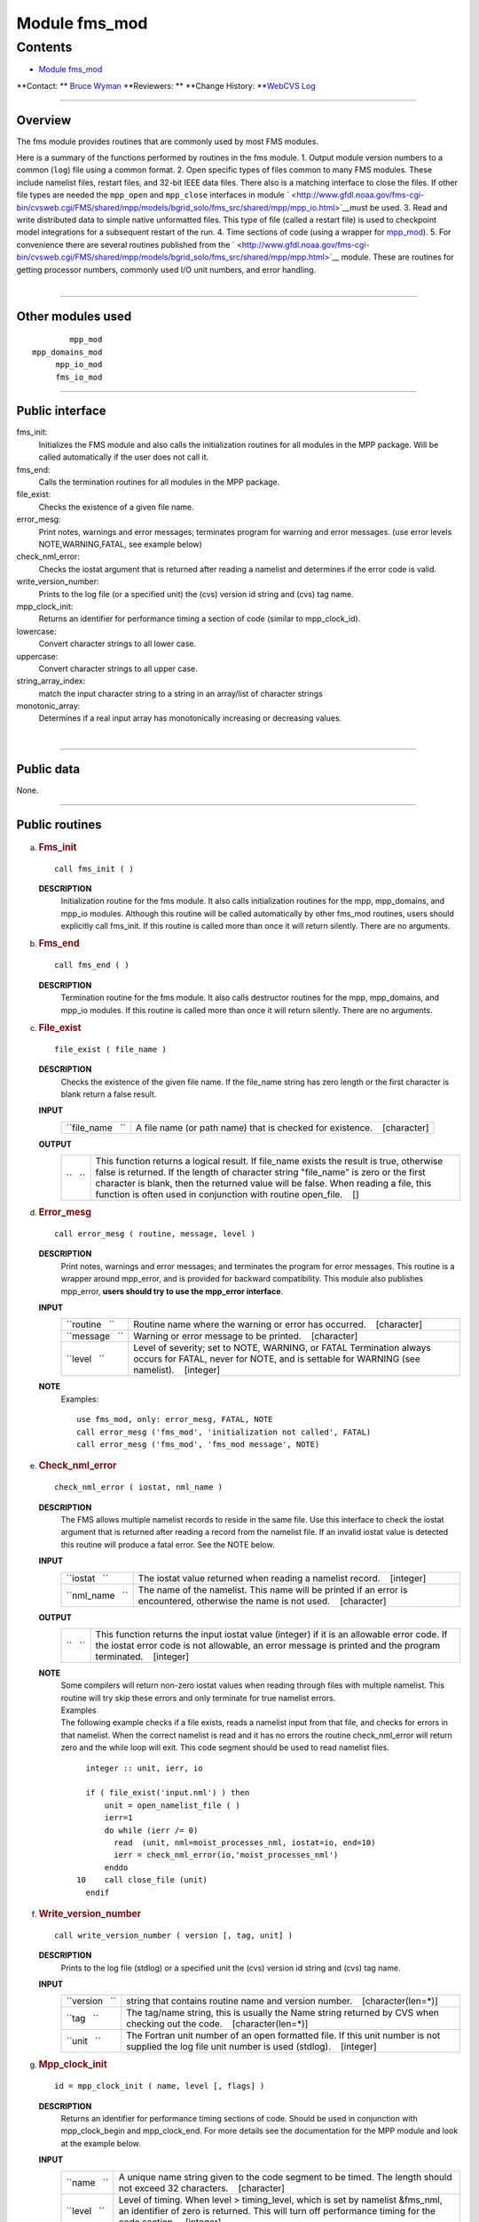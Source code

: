 .. _module_fms_mod:

Module fms_mod
--------------

Contents
~~~~~~~~

-  `Module fms_mod <#module_fms_mod>`__

.. container::

   **Contact: ** `Bruce Wyman <mailto:bw@gfdl.noaa.gov>`__
   **Reviewers: **
   **Change History: **\ `WebCVS Log <http://www.gfdl.noaa.gov/fms-cgi-bin/cvsweb.cgi/FMS/shared/fms>`__

--------------

Overview
^^^^^^^^

The fms module provides routines that are commonly used by most FMS modules.

.. container::

   Here is a summary of the functions performed by routines in the fms module.
   1. Output module version numbers to a common (``log``) file using a common format.
   2. Open specific types of files common to many FMS modules. These include namelist files, restart files, and 32-bit
   IEEE data files. There also is a matching interface to close the files. If other file types are needed the
   ``mpp_open`` and ``mpp_close`` interfaces in module
   ` <http://www.gfdl.noaa.gov/fms-cgi-bin/cvsweb.cgi/FMS/shared/mpp/models/bgrid_solo/fms_src/shared/mpp/mpp_io.html>`__\ must
   be used.
   3. Read and write distributed data to simple native unformatted files. This type of file (called a restart file) is
   used to checkpoint model integrations for a subsequent restart of the run.
   4. Time sections of code (using a wrapper for
   `mpp_mod <http://www.gfdl.noaa.gov/fms-cgi-bin/cvsweb.cgi/FMS/shared/mpp/models/bgrid_solo/fms_src/shared/mpp/mpp.html>`__).
   5. For convenience there are several routines published from the
   ` <http://www.gfdl.noaa.gov/fms-cgi-bin/cvsweb.cgi/FMS/shared/mpp/models/bgrid_solo/fms_src/shared/mpp/mpp.html>`__
   module. These are routines for getting processor numbers, commonly used I/O unit numbers, and error handling.

| 

--------------

Other modules used
^^^^^^^^^^^^^^^^^^

.. container::

   ::

              mpp_mod
      mpp_domains_mod
           mpp_io_mod
           fms_io_mod

--------------

Public interface
^^^^^^^^^^^^^^^^

.. container::

   fms_init:
      Initializes the FMS module and also calls the initialization routines for all modules in the MPP package. Will be
      called automatically if the user does not call it.
   fms_end:
      Calls the termination routines for all modules in the MPP package.
   file_exist:
      Checks the existence of a given file name.
   error_mesg:
      Print notes, warnings and error messages; terminates program for warning and error messages. (use error levels
      NOTE,WARNING,FATAL, see example below)
   check_nml_error:
      Checks the iostat argument that is returned after reading a namelist and determines if the error code is valid.
   write_version_number:
      Prints to the log file (or a specified unit) the (cvs) version id string and (cvs) tag name.
   mpp_clock_init:
      Returns an identifier for performance timing a section of code (similar to mpp_clock_id).
   lowercase:
      Convert character strings to all lower case.
   uppercase:
      Convert character strings to all upper case.
   string_array_index:
      match the input character string to a string in an array/list of character strings
   monotonic_array:
      Determines if a real input array has monotonically increasing or decreasing values.

| 

--------------

Public data
^^^^^^^^^^^

.. container::

   None.

--------------

Public routines
^^^^^^^^^^^^^^^

a. .. rubric:: Fms_init
      :name: fms_init

   ::

      call fms_init ( )

   **DESCRIPTION**
      Initialization routine for the fms module. It also calls initialization routines for the mpp, mpp_domains, and
      mpp_io modules. Although this routine will be called automatically by other fms_mod routines, users should
      explicitly call fms_init. If this routine is called more than once it will return silently. There are no
      arguments.

b. .. rubric:: Fms_end
      :name: fms_end

   ::

      call fms_end ( )

   **DESCRIPTION**
      Termination routine for the fms module. It also calls destructor routines for the mpp, mpp_domains, and mpp_io
      modules. If this routine is called more than once it will return silently. There are no arguments.

c. .. rubric:: File_exist
      :name: file_exist

   ::

       
      file_exist ( file_name )

   **DESCRIPTION**
      Checks the existence of the given file name. If the file_name string has zero length or the first character is
      blank return a false result.
   **INPUT**
      +-----------------------------------------------------------+-----------------------------------------------------------+
      | ``file_name   ``                                          | A file name (or path name) that is checked for existence. |
      |                                                           |    [character]                                            |
      +-----------------------------------------------------------+-----------------------------------------------------------+

   **OUTPUT**
      +-----------------------------------------------------------+-----------------------------------------------------------+
      | ``   ``                                                   | This function returns a logical result. If file_name      |
      |                                                           | exists the result is true, otherwise false is returned.   |
      |                                                           | If the length of character string "file_name" is zero or  |
      |                                                           | the first character is blank, then the returned value     |
      |                                                           | will be false. When reading a file, this function is      |
      |                                                           | often used in conjunction with routine open_file.         |
      |                                                           |    []                                                     |
      +-----------------------------------------------------------+-----------------------------------------------------------+

d. .. rubric:: Error_mesg
      :name: error_mesg

   ::

      call error_mesg ( routine, message, level )

   **DESCRIPTION**
      Print notes, warnings and error messages; and terminates the program for error messages. This routine is a wrapper
      around mpp_error, and is provided for backward compatibility. This module also publishes mpp_error, **users should
      try to use the mpp_error interface**.
   **INPUT**
      +-----------------------------------------------------------+-----------------------------------------------------------+
      | ``routine   ``                                            | Routine name where the warning or error has occurred.     |
      |                                                           |    [character]                                            |
      +-----------------------------------------------------------+-----------------------------------------------------------+
      | ``message   ``                                            | Warning or error message to be printed.                   |
      |                                                           |    [character]                                            |
      +-----------------------------------------------------------+-----------------------------------------------------------+
      | ``level   ``                                              | Level of severity; set to NOTE, WARNING, or FATAL         |
      |                                                           | Termination always occurs for FATAL, never for NOTE, and  |
      |                                                           | is settable for WARNING (see namelist).                   |
      |                                                           |    [integer]                                              |
      +-----------------------------------------------------------+-----------------------------------------------------------+

   **NOTE**
      Examples:

      ::

                 use fms_mod, only: error_mesg, FATAL, NOTE
                 call error_mesg ('fms_mod', 'initialization not called', FATAL)
                 call error_mesg ('fms_mod', 'fms_mod message', NOTE)

e. .. rubric:: Check_nml_error
      :name: check_nml_error

   ::

       
      check_nml_error ( iostat, nml_name )

   **DESCRIPTION**
      The FMS allows multiple namelist records to reside in the same file. Use this interface to check the iostat
      argument that is returned after reading a record from the namelist file. If an invalid iostat value is detected
      this routine will produce a fatal error. See the NOTE below.
   **INPUT**
      +-----------------------------------------------------------+-----------------------------------------------------------+
      | ``iostat   ``                                             | The iostat value returned when reading a namelist record. |
      |                                                           |    [integer]                                              |
      +-----------------------------------------------------------+-----------------------------------------------------------+
      | ``nml_name   ``                                           | The name of the namelist. This name will be printed if an |
      |                                                           | error is encountered, otherwise the name is not used.     |
      |                                                           |    [character]                                            |
      +-----------------------------------------------------------+-----------------------------------------------------------+

   **OUTPUT**
      +-----------------------------------------------------------+-----------------------------------------------------------+
      | ``   ``                                                   | This function returns the input iostat value (integer) if |
      |                                                           | it is an allowable error code. If the iostat error code   |
      |                                                           | is not allowable, an error message is printed and the     |
      |                                                           | program terminated.                                       |
      |                                                           |    [integer]                                              |
      +-----------------------------------------------------------+-----------------------------------------------------------+

   **NOTE**
      | Some compilers will return non-zero iostat values when reading through files with multiple namelist. This
        routine will try skip these errors and only terminate for true namelist errors.
      | Examples
      | The following example checks if a file exists, reads a namelist input from that file, and checks for errors in
        that namelist. When the correct namelist is read and it has no errors the routine check_nml_error will return
        zero and the while loop will exit. This code segment should be used to read namelist files.

      ::

                   integer :: unit, ierr, io

                   if ( file_exist('input.nml') ) then
                       unit = open_namelist_file ( )
                       ierr=1
                       do while (ierr /= 0)
                         read  (unit, nml=moist_processes_nml, iostat=io, end=10)
                         ierr = check_nml_error(io,'moist_processes_nml')
                       enddo
                 10    call close_file (unit)
                   endif

f. .. rubric:: Write_version_number
      :name: write_version_number

   ::

      call write_version_number ( version [, tag, unit] )

   **DESCRIPTION**
      Prints to the log file (stdlog) or a specified unit the (cvs) version id string and (cvs) tag name.
   **INPUT**
      +-----------------------------------------------------------+-----------------------------------------------------------+
      | ``version   ``                                            | string that contains routine name and version number.     |
      |                                                           |    [character(len=*)]                                     |
      +-----------------------------------------------------------+-----------------------------------------------------------+
      | ``tag   ``                                                | The tag/name string, this is usually the Name string      |
      |                                                           | returned by CVS when checking out the code.               |
      |                                                           |    [character(len=*)]                                     |
      +-----------------------------------------------------------+-----------------------------------------------------------+
      | ``unit   ``                                               | The Fortran unit number of an open formatted file. If     |
      |                                                           | this unit number is not supplied the log file unit number |
      |                                                           | is used (stdlog).                                         |
      |                                                           |    [integer]                                              |
      +-----------------------------------------------------------+-----------------------------------------------------------+

g. .. rubric:: Mpp_clock_init
      :name: mpp_clock_init

   ::

      id = mpp_clock_init ( name, level [, flags] )

   **DESCRIPTION**
      Returns an identifier for performance timing sections of code. Should be used in conjunction with mpp_clock_begin
      and mpp_clock_end. For more details see the documentation for the MPP module and look at the example below.
   **INPUT**
      +-----------------------------------------------------------+-----------------------------------------------------------+
      | ``name   ``                                               | A unique name string given to the code segment to be      |
      |                                                           | timed. The length should not exceed 32 characters.        |
      |                                                           |    [character]                                            |
      +-----------------------------------------------------------+-----------------------------------------------------------+
      | ``level   ``                                              | Level of timing. When level > timing_level, which is set  |
      |                                                           | by namelist &fms_nml, an identifier of zero is returned.  |
      |                                                           | This will turn off performance timing for the code        |
      |                                                           | section.                                                  |
      |                                                           |    [integer]                                              |
      +-----------------------------------------------------------+-----------------------------------------------------------+
      | ``flags   ``                                              | Use the flags published via the mpp_mod to control        |
      |                                                           | whether synchronization or extra detail is desired.       |
      |                                                           | (flags = MPP_CLOCK_SYNC, MPP_CLOCK_DETAILED)              |
      |                                                           |    [integer]                                              |
      +-----------------------------------------------------------+-----------------------------------------------------------+

   **OUTPUT**
      +-----------------------------------------------------------+-----------------------------------------------------------+
      | ``id   ``                                                 | The identification index returned by mpp_clocks_id. A     |
      |                                                           | zero value is returned (turning clocks off) when input    |
      |                                                           | argument level > namelist variable timing_level.          |
      |                                                           |    [integer]                                              |
      +-----------------------------------------------------------+-----------------------------------------------------------+

   **NOTE**
      | 1.The MPP_CLOCK_SYNC flag should be used whenever possible. This flag causes mpp_sync to be called at the begin
        of a code segment, resulting in more accurate performance timings. **Do not use the MPP_CLOCK_SYNC flag for code
        sections that may not be called on all processors.**
      | 2.There is some amount of coordination required throughout an entire program for consistency of the "timing
        levels". As a guideline the following levels may be used, with higher levels added as desired to specific
        component models.

      ::

                         level 
                               example code section
                          1 
                               main program
                          2 
                               components models
                          3 
                               atmosphere dynamics or physics

      | Examples:
      | The mpp_clock_init interface should be used in conjunction with the mpp_mod interfaces mpp_clock_begin and
        mpp_clock_end. For example:

      ::

                   use fms_mod, only: mpp_clock_init, mpp_clock_begin, &
                                      mpp_clock_end. MPP_CLOCK_SYNC
                   integer :: id_mycode
                   integer :: timing_level = 5

                   id_mycode = mpp_clock_init ('mycode loop', timing_level, &
                                               flags=MPP_CLOCK_SYNC)
                   call mpp_clock_begin (id_mycode)
                                 :
                                 :
                    ~~ this code will be timed ~~ 
                                 :
                                 :
                   call mpp_clock_end (id_mycode)

h. .. rubric:: Lowercase
      :name: lowercase

   ::

      string = lowercase ( cs )

   **DESCRIPTION**
      Converts a character string to all lower case letters. The characters "A-Z" are converted to "a-z", all other
      characters are left unchanged.
   **INPUT**
      +-----------------------------------------------------------+-----------------------------------------------------------+
      | ``cs   ``                                                 | Character string that may contain upper case letters.     |
      |                                                           |    [character(len=*), scalar]                             |
      +-----------------------------------------------------------+-----------------------------------------------------------+

   **OUTPUT**
      +-----------------------------------------------------------+-----------------------------------------------------------+
      | ``string   ``                                             | Character string that contains all lower case letters.    |
      |                                                           | The length of this string must be the same as the input   |
      |                                                           | string.                                                   |
      |                                                           |    [character(len=len(cs)), scalar]                       |
      +-----------------------------------------------------------+-----------------------------------------------------------+

i. .. rubric:: Uppercase
      :name: uppercase

   ::

      string = uppercase ( cs )

   **DESCRIPTION**
      Converts a character string to all upper case letters. The characters "a-z" are converted to "A-Z", all other
      characters are left unchanged.
   **INPUT**
      +-----------------------------------------------------------+-----------------------------------------------------------+
      | ``cs   ``                                                 | Character string that may contain lower case letters.     |
      |                                                           |    [character(len=*), scalar]                             |
      +-----------------------------------------------------------+-----------------------------------------------------------+

   **OUTPUT**
      +-----------------------------------------------------------+-----------------------------------------------------------+
      | ``string   ``                                             | Character string that contains all upper case letters.    |
      |                                                           | The length of this string must be the same as the input   |
      |                                                           | string.                                                   |
      |                                                           |    [character(len=len(cs)), scalar]                       |
      +-----------------------------------------------------------+-----------------------------------------------------------+

j. .. rubric:: String_array_index
      :name: string_array_index

   ::

       
      string_array_index ( string, string_array [, index] )

   **DESCRIPTION**
      Tries to find a match for a character string in a list of character strings. The match is case sensitive and
      disregards blank characters to the right of the string.
   **INPUT**
      +-----------------------------------------------------------+-----------------------------------------------------------+
      | ``string   ``                                             | Character string of arbitrary length.                     |
      |                                                           |    [character(len=*), scalar]                             |
      +-----------------------------------------------------------+-----------------------------------------------------------+
      | ``string_array   ``                                       | Array/list of character strings.                          |
      |                                                           |    [character(len=*), dimension(:)]                       |
      +-----------------------------------------------------------+-----------------------------------------------------------+

   **OUTPUT**
      +-----------------------------------------------------------+-----------------------------------------------------------+
      | ``index   ``                                              | The index of string_array where the first match was       |
      |                                                           | found. If no match was found then index = 0.              |
      |                                                           |    []                                                     |
      +-----------------------------------------------------------+-----------------------------------------------------------+
      | ``found   ``                                              | If an exact match was found then TRUE is returned,        |
      |                                                           | otherwise FALSE is returned.                              |
      |                                                           |    [logical]                                              |
      +-----------------------------------------------------------+-----------------------------------------------------------+

   **NOTE**
      Examples

      ::

                string = "def"
                string_array = (/ "abcd", "def ", "fghi" /)
                string_array_index ( string, string_array, index )
                Returns: TRUE, index = 2

k. .. rubric:: Monotonic_array
      :name: monotonic_array

   ::

       
      monotonic_array ( array [, direction] )

   **DESCRIPTION**
      Determines if the real input array has monotonically increasing or decreasing values.
   **INPUT**
      +-----------------------------------------------------------+-----------------------------------------------------------+
      | ``array   ``                                              | An array of real values. If the size(array) < 2 this      |
      |                                                           | function assumes the array is not monotonic, no fatal     |
      |                                                           | error will occur.                                         |
      |                                                           |    [real, dimension(:)]                                   |
      +-----------------------------------------------------------+-----------------------------------------------------------+

   **OUTPUT**
      +-----------------------------------------------------------+-----------------------------------------------------------+
      | ``direction   ``                                          | If the input array is: >> monotonic (small to large) then |
      |                                                           | direction = +1. >> monotonic (large to small) then        |
      |                                                           | direction = -1. >> not monotonic then direction = 0.      |
      |                                                           |    [integer]                                              |
      +-----------------------------------------------------------+-----------------------------------------------------------+
      | ``   ``                                                   | If the input array of real values either increases or     |
      |                                                           | decreases monotonically then TRUE is returned, otherwise  |
      |                                                           | FALSE is returned.                                        |
      |                                                           |    [logical]                                              |
      +-----------------------------------------------------------+-----------------------------------------------------------+

--------------

Namelist
^^^^^^^^

.. container::

   **&fms_nml**

   .. container::

      ``timing_level``
      The level of performance timing. If calls to the performance timing routines have been inserted into the code then
      code sections with a level <= timing_level will be timed. The resulting output will be printed to STDOUT. See the
      MPP module or mpp_clock_init for more details.
      [integer, default: 0]
      ``read_all_pe``
      Read global data on all processors extracting local part needed (TRUE) or read global data on PE0 and broadcast to
      all PEs (FALSE).
      [logical, default: true]
      ``warning_level``
      Sets the termination condition for the WARNING flag to interfaces error_mesg/mpp_error. set warning_level =
      'fatal' (program crashes for warning messages) or 'warning' (prints warning message and continues).
      [character, default: 'warning']
      ``iospec_ieee32``
      iospec flag used with the open_ieee32_file interface.
      [character, default: '-F f77,cachea:48:1']
      ``stack_size``
      The size in words of the MPP user stack. If stack_size > 0, the following MPP routine is called: call
      mpp_set_stack_size (stack_size). If stack_size = 0 (default) then the default size set by mpp_mod is used.
      [integer, default: 0]
      ``domains_stack_size``
      The size in words of the MPP_DOMAINS user stack. If domains_stack_size > 0, the following MPP_DOMAINS routine is
      called: call mpp_domains_set_stack_size (domains_stack_size). If domains_stack_size = 0 (default) then the default
      size set by mpp_domains_mod is used.
      [integer, default: 0]

| 

--------------

Data sets
^^^^^^^^^

.. container::

   None.

--------------

Error messages
^^^^^^^^^^^^^^

.. container::

   **FATAL in fms_init**
      invalid entry for namelist variable warning_level
      The namelist variable warning_level must be either 'fatal' or 'warning' (case-insensitive).
   **FATAL in file_exist**
      set_domain not called
      Before calling write_data you must first call set_domain with domain2d data type associated with the distributed
      data you are writing.
   **FATAL in check_nml_error**
      while reading namelist ...., iostat = ####
      There was an error message reading the namelist specified. Carefully examine all namelist variables for
      misspellings of type mismatches (e.g., integer vs. real).

--------------

References
^^^^^^^^^^

.. container::

   None.

| 

--------------

Compiler specifics
^^^^^^^^^^^^^^^^^^

.. container::

   None.

| 

--------------

Precompiler options
^^^^^^^^^^^^^^^^^^^

.. container::

   None.

| 

--------------

Loader options
^^^^^^^^^^^^^^

.. container::

   None.

--------------

Test PROGRAM
^^^^^^^^^^^^

.. container::

   None.

| 

--------------

Known bugs
^^^^^^^^^^

.. container::

   | Namelist error checking may not work correctly with some compilers.
   | Users should beware when mixing Fortran reads and read_data calls. If a Fortran read follows read_data and namelist
     variable read_all_pe = FALSE (not the default), then the code will fail. It is safest if Fortran reads precede
     calls to read_data.

| 

--------------

Notes
^^^^^

.. container::

   1) If the **MPP** or **MPP_DOMAINS** stack size is exceeded the program will terminate after printing the required
   size.
   2) When running on a very small number of processors or for high resolution models the default domains_stack_size
   will probably be insufficient.

| 

--------------

Future plans
^^^^^^^^^^^^

.. container::

   NetCDF facilities for reading and writing restart files and (IEEE32) data files.

   | May possible split the FMS module into two modules.
   | i.general utilities (FMS_MOD)
   | ii.I/O utilities (FMS_IO_MOD)

| 

--------------

.. container::

   top
